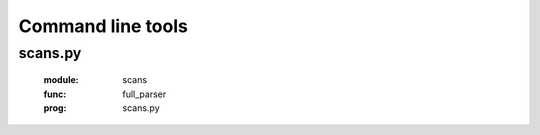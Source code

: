 Command line tools
=============================================================

scans.py
--------
    .. argparse::
    :module:  scans
    :func:    full_parser
    :prog:    scans.py
    
    